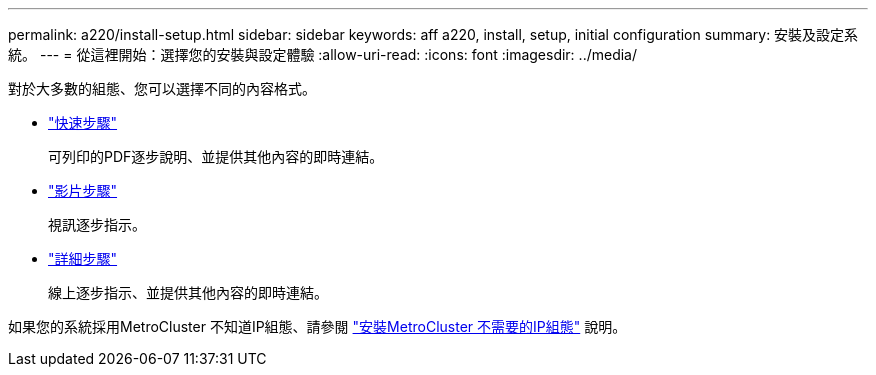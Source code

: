 ---
permalink: a220/install-setup.html 
sidebar: sidebar 
keywords: aff a220, install, setup, initial configuration 
summary: 安裝及設定系統。 
---
= 從這裡開始：選擇您的安裝與設定體驗
:allow-uri-read: 
:icons: font
:imagesdir: ../media/


[role="lead"]
對於大多數的組態、您可以選擇不同的內容格式。

* link:../fas2700/install-quick-guide.html["快速步驟"]
+
可列印的PDF逐步說明、並提供其他內容的即時連結。

* link:../fas2700/install-videos.html["影片步驟"]
+
視訊逐步指示。

* link:../fas2700/install-detailed-guide.html["詳細步驟"]
+
線上逐步指示、並提供其他內容的即時連結。



如果您的系統採用MetroCluster 不知道IP組態、請參閱 https://docs.netapp.com/us-en/ontap-metrocluster/install-ip/index.html["安裝MetroCluster 不需要的IP組態"] 說明。
